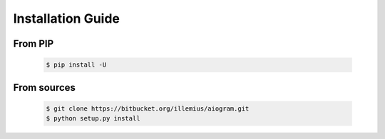 Installation Guide
==================

From PIP
--------
    .. code-block:: bash

        $ pip install -U

From sources
------------
    .. code-block:: bash

        $ git clone https://bitbucket.org/illemius/aiogram.git
        $ python setup.py install
